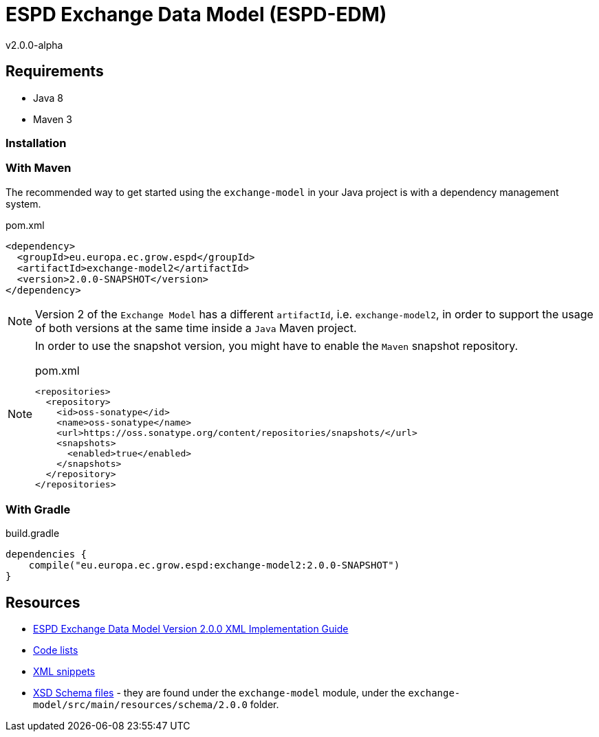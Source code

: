 ifndef::imagesdir[:imagesdir: images]

= *ESPD Exchange Data Model* (ESPD-EDM)

v2.0.0-alpha

:toc:
:toclevels: 3

== Requirements

 * Java 8
 * Maven 3

=== Installation

=== With Maven

The recommended way to get started using the `exchange-model` in your Java project is with a dependency management system.

[source,xml]
.pom.xml
----
<dependency>
  <groupId>eu.europa.ec.grow.espd</groupId>
  <artifactId>exchange-model2</artifactId>
  <version>2.0.0-SNAPSHOT</version>
</dependency>
----

[NOTE]
====
Version 2 of the `Exchange Model` has a different `artifactId`, i.e. `exchange-model2`, in order to
support the usage of both versions at the same time inside a `Java` Maven project.
====

[NOTE]
====
In order to use the snapshot version, you might have to enable the `Maven` snapshot repository.

[source,xml]
.pom.xml
----
<repositories>
  <repository>
    <id>oss-sonatype</id>
    <name>oss-sonatype</name>
    <url>https://oss.sonatype.org/content/repositories/snapshots/</url>
    <snapshots>
      <enabled>true</enabled>
    </snapshots>
  </repository>
</repositories>
----
====

=== With Gradle

[source,groovy]
.build.gradle
----
dependencies {
    compile("eu.europa.ec.grow.espd:exchange-model2:2.0.0-SNAPSHOT")
}
----

== Resources

* link:++./doc/D01-ESPD-EDM-V02.00.00.docx++[ESPD Exchange Data Model Version 2.0.0 XML Implementation Guide]
* link:++./code_lists++[Code lists]
* link:++./xml++[XML snippets]
* link:++/exchange-model/src/main/resources/schema/2.0.0++[XSD Schema files] - they are found under the `exchange-model`
module, under the `exchange-model/src/main/resources/schema/2.0.0` folder.